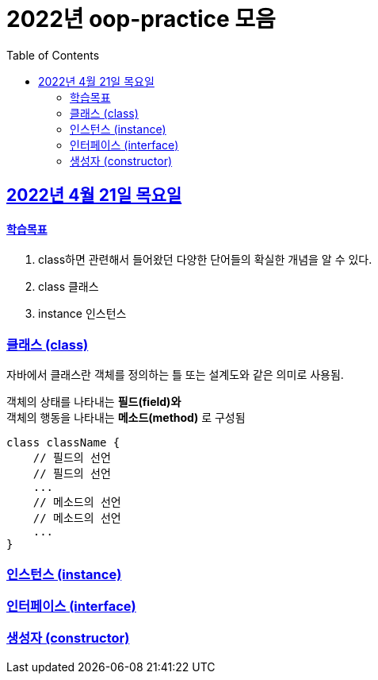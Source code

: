 = 2022년 oop-practice 모음
// Metadata:
:description: study
:keywords: class
// Settings:
:doctype: book
:toc: left
:toclevels: 4
:sectlinks:
:icons: font

[[section-20220419]]
== 2022년 4월 21일 목요일

==== 학습목표 
1. class하면 관련해서 들어왔던 다양한 단어들의 확실한 개념을 알 수 있다.
2. class 클래스
3. instance 인스턴스

=== 클래스 (class)
자바에서 클래스란 객체를 정의하는 틀 또는 설계도와 같은 의미로 사용됨.

객체의 상태를 나타내는 *필드(field)와* +
객체의 행동을 나타내는 *메소드(method)* 로 구성됨

[source,java]
----
class className {
    // 필드의 선언
    // 필드의 선언
    ...
    // 메소드의 선언
    // 메소드의 선언
    ...
}
----


=== 인스턴스 (instance)

=== 인터페이스 (interface)

=== 생성자 (constructor)